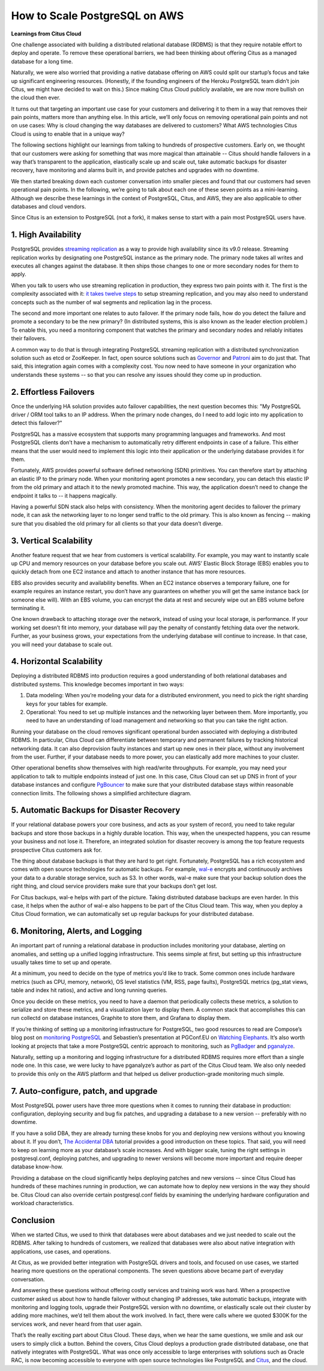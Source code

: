 .. _why_cloud:

How to Scale PostgreSQL on AWS
##############################

**Learnings from Citus Cloud**

One challenge associated with building a distributed relational database
(RDBMS) is that they require notable effort to deploy and operate. To
remove these operational barriers, we had been thinking about offering
Citus as a managed database for a long time.

Naturally, we were also worried that providing a native database
offering on AWS could split our startup’s focus and take up significant
engineering resources. (Honestly, if the founding engineers of the
Heroku PostgreSQL team didn’t join Citus, we might have decided to wait
on this.) Since making Citus Cloud publicly available, we are now more
bullish on the cloud then ever.

It turns out that targeting an important use case for your customers and
delivering it to them in a way that removes their pain points, matters
more than anything else. In this article, we’ll only focus on removing
operational pain points and not on use cases: Why is cloud changing the
way databases are delivered to customers? What AWS technologies Citus
Cloud is using to enable that in a unique way?

The following sections highlight our learnings from talking to hundreds
of prospective customers. Early on, we thought that our customers were
asking for something that was more magical than attainable -- Citus
should handle failovers in a way that’s transparent to the application,
elastically scale up and scale out, take automatic backups for disaster
recovery, have monitoring and alarms built in, and provide patches and
upgrades with no downtime.

We then started breaking down each customer conversation into smaller
pieces and found that our customers had seven operational pain points.
In the following, we’re going to talk about each one of these seven
points as a mini-learning. Although we describe these learnings in the
context of PostgreSQL, Citus, and AWS, they are also applicable to other
databases and cloud vendors.

Since Citus is an extension to PostgreSQL (not a fork), it makes sense
to start with a pain most PostgreSQL users have.

1. High Availability
~~~~~~~~~~~~~~~~~~~~

PostgreSQL provides `streaming
replication <https://www.postgresql.org/docs/current/static/warm-standby.html>`__
as a way to provide high availability since its v9.0 release. Streaming
replication works by designating one PostgreSQL instance as the primary
node. The primary node takes all writes and executes all changes against
the database. It then ships those changes to one or more secondary nodes
for them to apply.

When you talk to users who use streaming replication in production, they
express two pain points with it. The first is the complexity associated
with it: `it takes twelve
steps <https://wiki.postgresql.org/wiki/Streaming_Replication>`__ to
setup streaming replication, and you may also need to understand
concepts such as the number of wal segments and replication lag in the
process.

The second and more important one relates to auto failover. If the
primary node fails, how do you detect the failure and promote a
secondary to be the new primary? (In distributed systems, this is also
known as the leader election problem.) To enable this, you need a
monitoring component that watches the primary and secondary nodes and
reliably initiates their failovers.

.. image:: ../images/citus-cloud-diagrams.png

A common way to do that is through integrating PostgreSQL streaming
replication with a distributed synchronization solution such as etcd or
ZooKeeper. In fact, open source solutions such as
`Governor <https://github.com/compose/governor>`__ and
`Patroni <https://github.com/zalando/patroni>`__ aim to do just that.
That said, this integration again comes with a complexity cost. You now
need to have someone in your organization who understands these systems
-- so that you can resolve any issues should they come up in production.

2. Effortless Failovers
~~~~~~~~~~~~~~~~~~~~~~~

Once the underlying HA solution provides auto failover capabilities, the
next question becomes this: "My PostgreSQL driver / ORM tool talks to an
IP address. When the primary node changes, do I need to add logic into
my application to detect this failover?"

PostgreSQL has a massive ecosystem that supports many programming
languages and frameworks. And most PostgreSQL clients don’t have a
mechanism to automatically retry different endpoints in case of a
failure. This either means that the user would need to implement this
logic into their application or the underlying database provides it for
them.

Fortunately, AWS provides powerful software defined networking (SDN)
primitives. You can therefore start by attaching an elastic IP to the
primary node. When your monitoring agent promotes a new secondary, you
can detach this elastic IP from the old primary and attach it to the
newly promoted machine. This way, the application doesn’t need to change
the endpoint it talks to -- it happens magically.

.. image:: ../images/citus-cloud-elastic-ip.png

Having a powerful SDN stack also helps with consistency. When the
monitoring agent decides to failover the primary node, it can ask the
networking layer to no longer send traffic to the old primary. This is
also known as fencing -- making sure that you disabled the old primary
for all clients so that your data doesn’t diverge.

3. Vertical Scalability
~~~~~~~~~~~~~~~~~~~~~~~

Another feature request that we hear from customers is vertical
scalability. For example, you may want to instantly scale up CPU and
memory resources on your database before you scale out. AWS’ Elastic
Block Storage (EBS) enables you to quickly detach from one EC2 instance
and attach to another instance that has more resources.

EBS also provides security and availability benefits. When an EC2
instance observes a temporary failure, one for example requires an
instance restart, you don’t have any guarantees on whether you will get
the same instance back (or someone else will). With an EBS volume, you
can encrypt the data at rest and securely wipe out an EBS volume before
terminating it.

.. image:: ../images/citus-cloud-vertical-scale.png

One known drawback to attaching storage over the network, instead of
using your local storage, is performance. If your working set doesn’t
fit into memory, your database will pay the penalty of constantly
fetching data over the network. Further, as your business grows, your
expectations from the underlying database will continue to increase. In
that case, you will need your database to scale out.

4. Horizontal Scalability
~~~~~~~~~~~~~~~~~~~~~~~~~

Deploying a distributed RDBMS into production requires a good
understanding of both relational databases and distributed systems. This
knowledge becomes important in two ways:

1. Data modeling: When you’re modeling your data for a distributed
   environment, you need to pick the right sharding keys for your tables
   for example.
2. Operational: You need to set up multiple instances and the networking
   layer between them. More importantly, you need to have an
   understanding of load management and networking so that you can take
   the right action.

Running your database on the cloud removes significant operational
burden associated with deploying a distributed RDBMS. In particular,
Citus Cloud can differentiate between temporary and permanent failures
by tracking historical networking data. It can also deprovision faulty
instances and start up new ones in their place, without any involvement
from the user. Further, if your database needs to more power, you can
elastically add more machines to your cluster.

Other operational benefits show themselves with high read/write
throughputs. For example, you may need your application to talk to
multiple endpoints instead of just one. In this case, Citus Cloud can
set up DNS in front of your database instances and configure
`PgBouncer <https://pgbouncer.github.io/>`__ to make sure that your
distributed database stays within reasonable connection limits. The
following shows a simplified architecture diagram.

.. image:: ../images/citus-cloud-horizontal-scale.png

5. Automatic Backups for Disaster Recovery
~~~~~~~~~~~~~~~~~~~~~~~~~~~~~~~~~~~~~~~~~~

If your relational database powers your core business, and acts as your
system of record, you need to take regular backups and store those
backups in a highly durable location. This way, when the unexpected
happens, you can resume your business and not lose it. Therefore, an
integrated solution for disaster recovery is among the top feature
requests prospective Citus customers ask for.

The thing about database backups is that they are hard to get right.
Fortunately, PostgreSQL has a rich ecosystem and comes with open source
technologies for automatic backups. For example,
`wal-e <https://github.com/wal-e/wal-e>`__ encrypts and continuously
archives your data to a durable storage service, such as S3. In other
words, wal-e make sure that your backup solution does the right thing,
and cloud service providers make sure that your backups don’t get lost.

.. image:: ../images/citus-cloud-auto-backup.png

For Citus backups, wal-e helps with part of the picture. Taking
distributed database backups are even harder. In this case, it helps
when the author of wal-e also happens to be part of the Citus Cloud
team. This way, when you deploy a Citus Cloud formation, we can
automatically set up regular backups for your distributed database.

6. Monitoring, Alerts, and Logging
~~~~~~~~~~~~~~~~~~~~~~~~~~~~~~~~~~

An important part of running a relational database in production
includes monitoring your database, alerting on anomalies, and setting up
a unified logging infrastructure. This seems simple at first, but
setting up this infrastructure usually takes time to set up and operate.

At a minimum, you need to decide on the type of metrics you’d like to
track. Some common ones include hardware metrics (such as CPU, memory,
network), OS level statistics (VM, RSS, page faults), PostgreSQL metrics
(pg\_stat views, table and index hit ratios), and active and long
running queries.

Once you decide on these metrics, you need to have a daemon that
periodically collects these metrics, a solution to serialize and store
these metrics, and a visualization layer to display them. A common stack
that accomplishes this can run collectd on database instances, Graphite
to store them, and Grafana to display them.

.. image:: ../images/citus-cloud-monitoring.png

If you’re thinking of setting up a monitoring infrastructure for
PostgreSQL, two good resources to read are Compose’s blog post on
`monitoring
PostgreSQL <https://www.compose.com/articles/elephant-watching-monitoring-postgresql/>`__
and Sebastien’s presentation at PGConf.EU on `Watching
Elephants <https://wiki.postgresql.org/images/b/bc/Pgconfeu12-collectd%2Bpsql.pdf>`__.
It’s also worth looking at projects that take a more PostgreSQL centric
approach to monitoring, such as
`PgBadger <https://github.com/dalibo/pgbadger>`__ and
`pganalyze <https://pganalyze.com/>`__.

Naturally, setting up a monitoring and logging infrastructure for a
distributed RDBMS requires more effort than a single node one. In this
case, we were lucky to have pganalyze’s author as part of the Citus
Cloud team. We also only needed to provide this only on the AWS platform
and that helped us deliver production-grade monitoring much simple.

.. image:: ../images/citus-cloud-monitoring-2.png

7. Auto-configure, patch, and upgrade
~~~~~~~~~~~~~~~~~~~~~~~~~~~~~~~~~~~~~

Most PostgreSQL power users have three more questions when it comes to
running their database in production: configuration, deploying security
and bug fix patches, and upgrading a database to a new version --
preferably with no downtime.

If you have a solid DBA, they are already turning these knobs for you
and deploying new versions without you knowing about it. If you don’t,
`The Accidental DBA <https://www.youtube.com/watch?v=qoQRGl_P2aQ>`__
tutorial provides a good introduction on these topics. That said, you
will need to keep on learning more as your database’s scale increases.
And with bigger scale, tuning the right settings in postgresql.conf,
deploying patches, and upgrading to newer versions will become more
important and require deeper database know-how.

Providing a database on the cloud significantly helps deploying patches
and new versions -- since Citus Cloud has hundreds of these machines
running in production, we can automate how to deploy new versions in the
way they should be. Citus Cloud can also override certain
postgresql.conf fields by examining the underlying hardware
configuration and workload characteristics.

Conclusion
~~~~~~~~~~

When we started Citus, we used to think that databases were about
databases and we just needed to scale out the RDBMS. After talking to
hundreds of customers, we realized that databases were also about native
integration with applications, use cases, and operations.

At Citus, as we provided better integration with PostgreSQL drivers and
tools, and focused on use cases, we started hearing more questions on
the operational components. The seven questions above became part of
everyday conversation.

And answering these questions without offering costly services and
training work was hard. When a prospective customer asked us about how
to handle failover without changing IP addresses, take automatic
backups, integrate with monitoring and logging tools, upgrade their
PostgreSQL version with no downtime, or elastically scale out their
cluster by adding more machines, we’d tell them about the work involved.
In fact, there were calls where we quoted $300K for the services work,
and never heard from that user again.

That’s the really exciting part about Citus Cloud. These days, when we
hear the same questions, we smile and ask our users to simply click a
button. Behind the covers, Citus Cloud deploys a production grade
distributed database, one that natively integrates with PostgreSQL. What
was once only accessible to large enterprises with solutions such as
Oracle RAC, is now becoming accessible to everyone with open source
technologies like PostgreSQL and
`Citus <https://github.com/citusdata/citus>`__, and the cloud.
